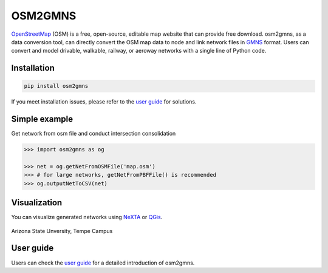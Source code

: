 OSM2GMNS
========

`OpenStreetMap`_ (OSM) is a free, open-source, editable map website that can provide free
download. osm2gmns, as a data conversion tool, can directly convert the OSM map data
to node and link network files in `GMNS`_ format. Users can convert and model drivable,
walkable, railway, or aeroway networks with a single line of Python code.

Installation
------------

.. code-block:: bash

    pip install osm2gmns

If you meet installation issues, please refer to the `user guide`_ for solutions.


Simple example
--------------

Get network from osm file and conduct intersection consolidation

.. code:: python

    >>> import osm2gmns as og

    >>> net = og.getNetFromOSMFile('map.osm')
    >>> # for large networks, getNetFromPBFFile() is recommended
    >>> og.outputNetToCSV(net)


Visualization
-------------

You can visualize generated networks using `NeXTA`_ or `QGis`_.

.. figure:: https://github.com/jiawei92/OSM2GMNS/blob/master/test/asu.PNG
    :name: case_asu
    :align: center
    :width: 100%

    Arizona State Unversity, Tempe Campus


User guide
-------------
Users can check the `user guide`_ for a detailed introduction of osm2gmns.


.. _`OpenStreetMap`: https://www.openstreetmap.org
.. _`GMNS`: https://github.com/zephyr-data-specs/GMNS
.. _`NeXTA`: https://github.com/xzhou99/NeXTA-GMNS
.. _`QGis`: https://qgis.org
.. _`user guide`: https://osm2gmns.readthedocs.io